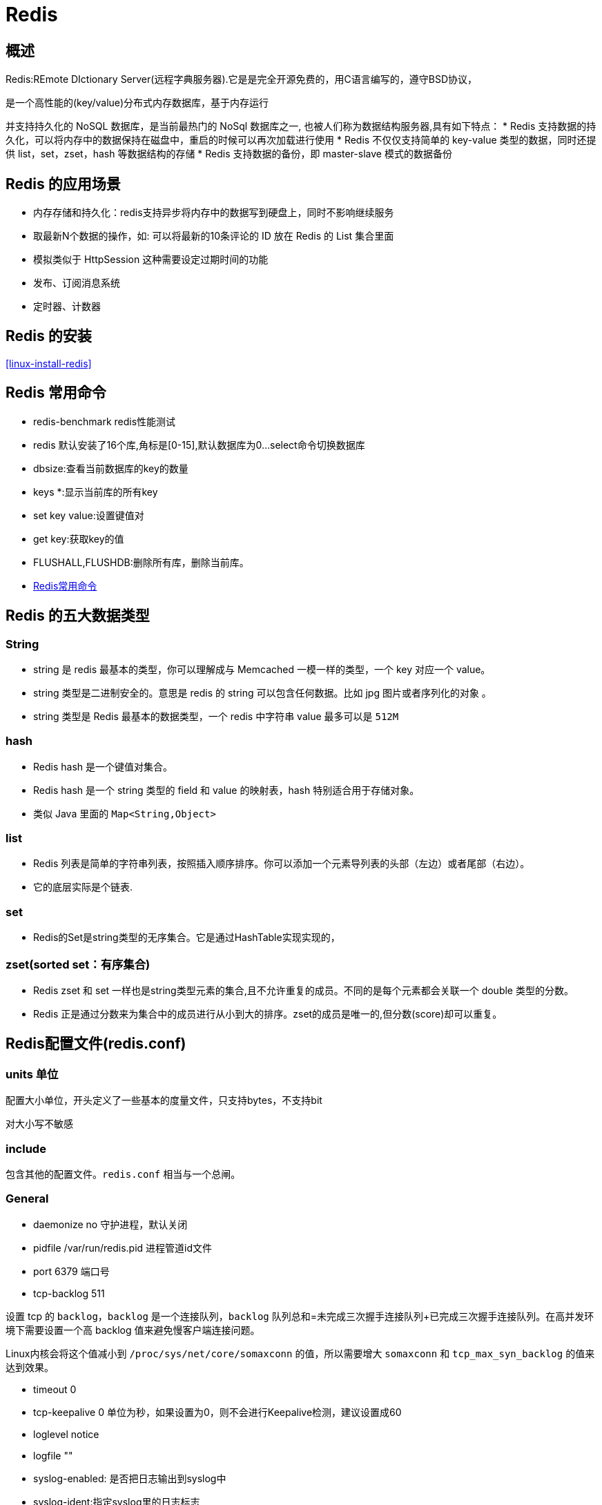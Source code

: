 [[nosql-redis]]
= Redis

[[nosql-redis-overview]]
== 概述

Redis:REmote DIctionary Server(远程字典服务器).它是是完全开源免费的，用C语言编写的，遵守BSD协议，

是一个高性能的(key/value)分布式内存数据库，基于内存运行

并支持持久化的 NoSQL 数据库，是当前最热门的 NoSql 数据库之一, 也被人们称为数据结构服务器,具有如下特点：
* Redis 支持数据的持久化，可以将内存中的数据保持在磁盘中，重启的时候可以再次加载进行使用
* Redis 不仅仅支持简单的 key-value 类型的数据，同时还提供 list，set，zset，hash 等数据结构的存储
* Redis 支持数据的备份，即 master-slave 模式的数据备份

[[nosql-redis-sign]]
== Redis 的应用场景

*  内存存储和持久化：redis支持异步将内存中的数据写到硬盘上，同时不影响继续服务
*  取最新N个数据的操作，如: 可以将最新的10条评论的 ID 放在 Redis 的 List 集合里面
*  模拟类似于 HttpSession 这种需要设定过期时间的功能
*  发布、订阅消息系统
*  定时器、计数器

[[nosql-redis-use]]
== Redis 的安装

<<linux-install-redis>>

[[nosql-redis-command]]
== Redis 常用命令

* redis-benchmark  redis性能测试
* redis 默认安装了16个库,角标是[0-15],默认数据库为0...select命令切换数据库
* dbsize:查看当前数据库的key的数量
* keys *:显示当前库的所有key
* set key value:设置键值对
* get key:获取key的值
* FLUSHALL,FLUSHDB:删除所有库，删除当前库。
* http://redisdoc.com/[Redis常用命令]

[[nosql-redis-data-type]]
== Redis 的五大数据类型

[[nosql-redis-data-type-string]]
=== String

* string 是 redis 最基本的类型，你可以理解成与 Memcached 一模一样的类型，一个 key 对应一个 value。
* string 类型是二进制安全的。意思是 redis 的 string 可以包含任何数据。比如 jpg 图片或者序列化的对象 。
* string 类型是 Redis 最基本的数据类型，一个 redis 中字符串 value 最多可以是 `512M`

[[nosql-redis-data-type-hash]]
=== hash

* Redis hash 是一个键值对集合。
* Redis hash 是一个 string 类型的 field 和 value 的映射表，hash 特别适合用于存储对象。
* 类似 Java 里面的 `Map<String,Object>`

[[nosql-redis-data-type-list]]
=== list

* Redis 列表是简单的字符串列表，按照插入顺序排序。你可以添加一个元素导列表的头部（左边）或者尾部（右边）。
* 它的底层实际是个链表.

[[nosql-redis-data-type-set]]
=== set

* Redis的Set是string类型的无序集合。它是通过HashTable实现实现的，

[[nosql-redis-data-type-zset]]
=== zset(sorted set：有序集合)

* Redis zset 和 set 一样也是string类型元素的集合,且不允许重复的成员。不同的是每个元素都会关联一个 double 类型的分数。
* Redis 正是通过分数来为集合中的成员进行从小到大的排序。zset的成员是唯一的,但分数(score)却可以重复。


[[nosql-redis-conf]]
== Redis配置文件(redis.conf)

[[nosql-redis-conf-units]]
=== units 单位

配置大小单位，开头定义了一些基本的度量文件，只支持bytes，不支持bit

对大小写不敏感

[[nosql-redis-conf-include]]
=== include

包含其他的配置文件。`redis.conf` 相当与一个总闸。

[[nosql-redis-conf-general]]
=== General

*  daemonize no      守护进程，默认关闭
*  pidfile /var/run/redis.pid        进程管道id文件
*  port 6379     端口号
*  tcp-backlog 511

设置 tcp 的 `backlog`，`backlog` 是一个连接队列，`backlog` 队列总和=未完成三次握手连接队列+已完成三次握手连接队列。在高并发环境下需要设置一个高 backlog 值来避免慢客户端连接问题。

Linux内核会将这个值减小到 `/proc/sys/net/core/somaxconn` 的值，所以需要增大 `somaxconn` 和 `tcp_max_syn_backlog` 的值来达到效果。

*  timeout 0
*  tcp-keepalive 0   单位为秒，如果设置为0，则不会进行Keepalive检测，建议设置成60 
*  loglevel notice
*  logfile ""
*  syslog-enabled: 是否把日志输出到syslog中
*  syslog-ident:指定syslog里的日志标志
*  syslog-facility:指定syslog设备，值可以是USER或LOCAL0-LOCAL7
*  databases 16  默认数据库有16个

[[nosql-redis-conf-snapshotting]]
=== SNAPSHOTTING

[source,shell]
----
save 900 1
save 300 10
save 60 10000
----

RDB是整个内存的压缩过的Snapshot，RDB的数据结构，可以配置复合的快照触发条件，默认

是1分钟内改了1万次，

或5分钟内改了10次，

或15分钟内改了1次。

如果想禁用 RDB 持久化的策略，只要不设置任何 save 指令，或者给 save 传入一个空字符串参数也可以

*  stop-writes-on-bgsave-error yes

如果配置成no，表示你不在乎数据不一致或者有其他的手段发现和控制

*  rdbcompression yes

rdbcompression：对于存储到磁盘中的快照，可以设置是否进行压缩存储。如果是的话，redis会采用 LZF算法进行压缩。如果你不想消耗CPU来进行压缩的话，可以设置为关闭此功能。

*  rdbchecksum yes

rdbchecksum：在存储快照后，还可以让redis使用CRC64算法来进行数据校验，但是这样做会增加大约 10% 的性能消耗，如果希望获取到最大的性能提升，可以关闭此功能。

*  dbfilename dump.rdb

*  dir ./  :  当前路径

[[nosql-redis-conf-replication]]
=== REPLICATION

*  slave-serve-stale-data yes
*  slave-read-only yes
*  repl-diskless-sync no
*  repl-diskless-sync-delay 5
*  repl-disable-tcp-nodelay no
*  slave-priority 100

[[nosql-redis-conf-security]]
=== SECURITY

访问密码的查看、设置和取消

在客户端输入  config set requirepass "password"

设置后，在操作前输入 auth password

[[nosql-redis-conf-limits]]
=== LIMITS

* maxclients

设置redis同时可以与多少个客户端进行连接。默认情况下为10000个客户端。当你无法设置进程文件句柄限制时，redis 会设置为当前的文件句柄限制值减去 `32`，因为 redis 会为自身内部处理逻辑留一些句柄出来。如果达到了此限制，redis则会拒绝新的连接请求，并且向这些连接请求方发出 “max number of clients reached”以作回应。

*  maxmemory

设置redis可以使用的内存量。一旦到达内存使用上限，redis将会试图移除内部数据，移除规则可以通过maxmemory-policy来指定。如果redis无法根据移除规则来移除内存中的数据，或者设置了“不允许移除”,那么redis则会针对那些需要申请内存的指令返回错误信息，比如SET、LPUSH等。

但是对于无内存申请的指令，仍然会正常响应，比如GET等。如果你的redis是主redis（说明你的redis有从redis），那么在设置内存使用上限时，需要在系统中留出一些内存空间给同步队列缓存，只有在你设置的是“不移除”的情况下，才不用考虑这个因素。

* maxmemory-policy
** volatile-lru -> 使用LRU算法移除key，只对设置了过期时间的键*  allkeys-lru -> 使用LRU算法移除key
** volatile-random -> 在过期集合中移除随机的key，只对设置了过期时间的键
** allkeys-random -> 移除随机的key
** volatile-ttl -> 移除那些TTL值最小的key，即那些最近要过期的key
** noeviction -> 不进行移除。针对写操作，只是返回错误信息
* maxmemory-samples

设置样本数量，LRU算法和最小TTL算法都并非是精确的算法，而是估算值，所以你可以设置样本的大小,redis默认会检查这么多个key并选择其中LRU的那个。

[[nosql-redis-conf-appendonlymode]]
=== APPEND ONLY MODE

* appendonly no
* appendfilename "appendonly.aof"
* appendfsync everysec
** always：同步持久化 每次发生数据变更会被立即记录到磁盘  性能较差但数据完整性比较好
** everysec：出厂默认推荐，异步操作，每秒记录   如果一秒内宕机，有数据丢失
** no
* no-appendfsync-on-rewrite no

重写时是否可以运用 Appendfsync，用默认 no 即可，保证数据安全性。

* auto-aof-rewrite-percentage 100
auto-aof-rewrite-min-size 64mb

设置重写的基准值

* aof-load-truncated yes

[[nosql-redis-conf-common]]
=== 常见参数说明

redis.conf 配置项说明如下:

1.Redis默认不是以守护进程的方式运行，可以通过该配置项修改，使用yes启用守护进程

daemonize no

2.当Redis以守护进程方式运行时，Redis 默认会把 pid 写入 `/var/run/redis.pid` 文件，可以通过 pidfile 指定

pidfile /var/run/redis.pid

3.指定Redis监听端口，默认端口为6379，作者在自己的一篇博文中解释了为什么选用6379作为默认端口，因为6379在手机按键上MERZ对应的号码，而MERZ取自意大利歌女Alessia Merz的名字

port 6379

4.绑定的主机地址

bind 127.0.0.1

5.当 客户端闲置多长时间后关闭连接，如果指定为0，表示关闭该功能

timeout 300

6.指定日志记录级别，Redis总共支持四个级别：debug、verbose、notice、warning，默认为verbose

loglevel verbose

7.日志记录方式，默认为标准输出，如果配置Redis为守护进程方式运行，而这里又配置为日志记录方式为标准输出，则日志将会发送给/dev/null

logfile stdout

8.设置数据库的数量，默认数据库为0，可以使用SELECT <dbid>命令在连接上指定数据库id

databases 16

9.指定在多长时间内，有多少次更新操作，就将数据同步到数据文件，可以多个条件配合

save <seconds> <changes>
Redis 默认配置文件中提供了三个条件:

[source,shell]
----
save 900 1
save 300 10
save 60 10000
----

分别表示900秒（15分钟）内有1个更改，300秒（5分钟）内有10个更改以及60秒内有10000个更改。
 
10.指定存储至本地数据库时是否压缩数据，默认为yes，Redis采用LZF压缩，如果为了节省CPU时间，可以关闭该选项，但会导致数据库文件变的巨大

rdbcompression yes

11.指定本地数据库文件名，默认值为dump.rdb

dbfilename dump.rdb

12.指定本地数据库存放目录

dir ./

13.设置当本机为slav服务时，设置master服务的IP地址及端口，在Redis启动时，它会自动从master进行数据同步

slaveof <masterip> <masterport>

14.当master服务设置了密码保护时，slav服务连接master的密码

masterauth <master-password>

15.设置Redis连接密码，如果配置了连接密码，客户端在连接Redis时需要通过AUTH <password>命令提供密码，默认关闭

requirepass foobared

16.设置同一时间最大客户端连接数，默认无限制，Redis可以同时打开的客户端连接数为Redis进程可以打开的最大文件描述符数，如果设置 maxclients 0，表示不作限制。当客户端连接数到达限制时，Redis会关闭新的连接并向客户端返回max number of clients reached错误信息

maxclients 128

17.指定Redis最大内存限制，Redis在启动时会把数据加载到内存中，达到最大内存后，Redis会先尝试清除已到期或即将到期的Key，当此方法处理 后，仍然到达最大内存设置，将无法再进行写入操作，但仍然可以进行读取操作。Redis新的vm机制，会把Key存放内存，Value会存放在swap区

maxmemory <bytes>

18.指定是否在每次更新操作后进行日志记录，Redis在默认情况下是异步的把数据写入磁盘，如果不开启，可能会在断电时导致一段时间内的数据丢失。因为 redis本身同步数据文件是按上面save条件来同步的，所以有的数据会在一段时间内只存在于内存中。默认为no

appendonly no

19.指定更新日志文件名，默认为appendonly.aof

appendfilename appendonly.aof

20.指定更新日志条件，共有3个可选值： 

no：表示等操作系统进行数据缓存同步到磁盘（快） 

always：表示每次更新操作后手动调用fsync()将数据写到磁盘（慢，安全） 

everysec：表示每秒同步一次（折衷，默认值）

appendfsync everysec
 
21.指定是否启用虚拟内存机制，默认值为no，简单的介绍一下，VM机制将数据分页存放，由Redis将访问量较少的页即冷数据swap到磁盘上，访问多的页面由磁盘自动换出到内存中（在后面的文章我会仔细分析Redis的VM机制）

vm-enabled no

22.
虚拟内存文件路径，默认值为/tmp/redis.swap，不可多个Redis实例共享

vm-swap-file /tmp/redis.swap

23.将所有大于vm-max-memory的数据存入虚拟内存,无论vm-max-memory设置多小,所有索引数据都是内存存储的(Redis的索引数据 就是keys),也就是说,当vm-max-memory设置为0的时候,其实是所有value都存在于磁盘。默认值为0

vm-max-memory 0

24.Redis swap文件分成了很多的page，一个对象可以保存在多个page上面，但一个page上不能被多个对象共享，vm-page-size是要根据存储的 数据大小来设定的，作者建议如果存储很多小对象，page大小最好设置为32或者64bytes；如果存储很大大对象，则可以使用更大的page，如果不 确定，就使用默认值

vm-page-size 32

25.设置swap文件中的page数量，由于页表（一种表示页面空闲或使用的bitmap）是在放在内存中的，，在磁盘上每8个pages将消耗1byte的内存。

vm-pages 134217728

26.设置访问swap文件的线程数,最好不要超过机器的核数,如果设置为0,那么所有对swap文件的操作都是串行的，可能会造成比较长时间的延迟。默认值为4

vm-max-threads 4

27.置在向客户端应答时，是否把较小的包合并为一个包发送，默认为开启

glueoutputbuf yes

28.指定在超过一定的数量或者最大的元素超过某一临界值时，采用一种特殊的哈希算法

hash-max-zipmap-entries 64

hash-max-zipmap-value 512

29.指定是否激活重置哈希，默认为开启（后面在介绍Redis的哈希算法时具体介绍）

activerehashing yes

30.指定包含其它的配置文件，可以在同一主机上多个Redis实例之间使用同一份配置文件，而同时各个实例又拥有自己的特定配置文件

include /path/to/local.conf

[[nosql-redis-persistence]]
== Redis 的持久化

[[nosql-redis-persistence-rdb]]
=== RDB

==== 概述

在指定的时间间隔内将内存中的数据集快照写入磁盘， 也就是行话讲的Snapshot快照，它恢复时是将快照文件直接读到内存里

Redis会单独创建（fork）一个子进程来进行持久化，会先将数据写入到 一个临时文件中，待持久化过程都结束了，再用这个临时文件替换上次持久化好的文件。 整个过程中，主进程是不进行任何IO操作的，这就确保了极高的性能。

如果需要进行大规模数据的恢复，且对于数据恢复的完整性不是非常敏感，那RDB方 式要比AOF方式更加的高效。RDB的缺点是最后一次持久化后的数据可能丢失。

fork的作用是复制一个与当前进程一样的进程。新进程的所有数据（变量、环境变量、程序计数器等） 数值都和原进程一致，但是是一个全新的进程，并作为原进程的子进程。

====  文件

rdb 保存的是 dump.rdb文件

====  配置

redis的配置文件中的SNAPSHOTTING快照配置。详情参照 <<nosql-redis-conf-snapshotting>>

====  如何触发RDB快照

* redis的配置文件中的SNAPSHOTTING快照配置。详情参照 <<nosql-redis-conf-snapshotting>>

冷拷贝后重新使用

* 命令 save 或者是 bgsave

Save：save时只管保存，其它不管，全部阻塞。

BGSAVE：Redis 会在后台异步进行快照操作，快照同时还可以响应客户端请求。可以通过 lastsave。命令获取最后一次成功执行快照的时间。

* 执行flushall命令，也会产生dump.rdb文件，但里面是空的，无意义。


==== 恢复数据

将备份文件 (dump.rdb) 移动到 redis 安装目录并启动服务即可。CONFIG GET dir 获取目录。

====  优势

*  适合大规模的数据恢复。
*  对数据完整性和一致性要求不高。

====  劣势

*  在一定间隔时间做一次备份，所以如果redis意外down掉的话，就会丢失最后一次快照后的所有修改。
*  fork的时候，内存中的数据被克隆了一份，大致2倍的膨胀性需要考虑。

====  停止

动态所有停止RDB保存规则的方法：redis-cli config set save ""